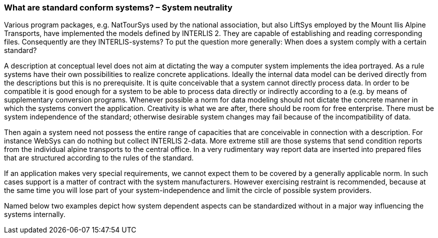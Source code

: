 [#_7_1]
=== What are standard conform systems? – System neutrality

Various program packages, e.g. NatTourSys used by the national association, but also LiftSys employed by the Mount Ilis Alpine Transports, have implemented the models defined by INTERLIS 2. They are capable of establishing and reading corresponding files. Consequently are they INTERLIS-systems? To put the question more generally: When does a system comply with a certain standard?

A description at conceptual level does not aim at dictating the way a computer system implements the idea portrayed. As a rule systems have their own possibilities to realize concrete applications. Ideally the internal data model can be derived directly from the descriptions but this is no prerequisite. It is quite conceivable that a system cannot directly process data. In order to be compatible it is good enough for a system to be able to process data directly or indirectly according to a (e.g. by means of supplementary conversion programs. Whenever possible a norm for data modeling should not dictate the concrete manner in which the systems convert the application. Creativity is what we are after, there should be room for free enterprise. There must be system independence of the standard; otherwise desirable system changes may fail because of the incompatibility of data.

Then again a system need not possess the entire range of capacities that are conceivable in connection with a description. For instance WebSys can do nothing but collect INTERLIS 2-data. More extreme still are those systems that send condition reports from the individual alpine transports to the central office. In a very rudimentary way report data are inserted into prepared files that are structured according to the rules of the standard.

If an application makes very special requirements, we cannot expect them to be covered by a generally applicable norm. In such cases support is a matter of contract with the system manufacturers. However exercising restraint is recommended, because at the same time you will lose part of your system-independence and limit the circle of possible system providers.

Named below two examples depict how system dependent aspects can be standardized without in a major way influencing the systems internally.

[#_7_2]
